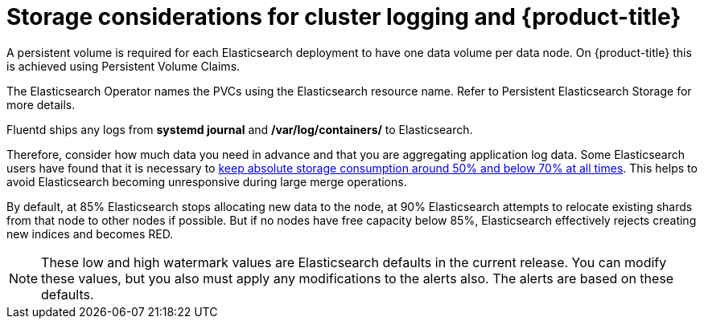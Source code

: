 // Module included in the following assemblies:
//
// * logging/efk-logging-deploy.adoc

[id="efk-logging-deploy-storage-considerations-{context}"]
= Storage considerations for cluster logging and {product-title}

////
An Elasticsearch index is a collection of primary shards and its corresponding replica
shards. This is how Elasticsearch implements high availability internally, therefore there
is little requirement to use hardware based mirroring RAID variants. RAID 0 can still
be used to increase overall disk performance.

//Following paragraph also in nodes/efk-logging-elasticsearch

Elasticsearch is a memory-intensive application. The default cluster logging installation deploys 16G of memory for both memory requests and CPU limits.
The initial set of {product-title} nodes might not be large enough to support the Elasticsearch cluster. You must add additional nodes to the
{product-title} cluster to run with the recommended or higher memory. Each Elasticsearch node can operate with a lower
memory setting though this is not recommended for production deployments.

Each Elasticsearch data node requires its own individual storage, but an {product-title} deployment
can only provide volumes shared by all of its pods, which again means that
Elasticsearch clusters should not be implemented with a single deployment.
////

A persistent volume is required for each Elasticsearch deployment to have one data volume per data node. On {product-title} this is achieved using
Persistent Volume Claims.

The Elasticsearch Operator names the PVCs using the Elasticsearch resource name. Refer to
Persistent Elasticsearch Storage for more details.

////
Below are capacity planning guidelines for {product-title} aggregate logging.

*Example scenario*

Assumptions:

. Which application: Apache
. Bytes per line: 256
. Lines per second load on application: 1
. Raw text data -> JSON

Baseline (256 characters per minute -> 15KB/min)

[cols="3,4",options="header"]
|===
|Logging Pods
|Storage Throughput

|3 es
1 kibana
1 curator
1 fluentd
| 6 pods total: 90000 x 86400 = 7,7 GB/day

|3 es
1 kibana
1 curator
11 fluentd
| 16 pods total: 225000 x 86400 = 24,0 GB/day

|3 es
1 kibana
1 curator
20 fluentd
|25 pods total: 225000 x 86400 = 32,4 GB/day
|===


Calculating total logging throughput and disk space required for your {product-title} cluster requires knowledge of your applications. For example, if one of your
applications on average logs 10 lines-per-second, each 256 bytes-per-line,
calculate per-application throughput and disk space as follows:

----
 (bytes-per-line * (lines-per-second) = 2560 bytes per app per second
 (2560) * (number-of-pods-per-node,100) = 256,000 bytes per second per node
 256k * (number-of-nodes) = total logging throughput per cluster
----
////

Fluentd ships any logs from *systemd journal* and */var/log/containers/* to Elasticsearch.

Therefore, consider how much data you need in advance and that you are
aggregating application log data. Some Elasticsearch users have found that it
is necessary to
link:https://signalfx.com/blog/how-we-monitor-and-run-elasticsearch-at-scale/[keep
absolute storage consumption around 50% and below 70% at all times]. This
helps to avoid Elasticsearch becoming unresponsive during large merge
operations.

By default, at 85% Elasticsearch stops allocating new data to the node, at 90% Elasticsearch attempts to relocate
existing shards from that node to other nodes if possible. But if no nodes have free capacity below 85%, Elasticsearch effectively rejects creating new indices
and becomes RED.

[NOTE]
====
These low and high watermark values are Elasticsearch defaults in the current release. You can modify these values,
but you also must apply any modifications to the alerts also. The alerts are based
on these defaults.
====
